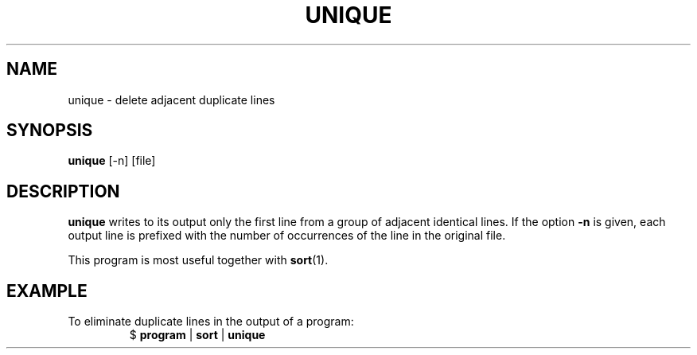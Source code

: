.TH UNIQUE 1 July\ 2019 local

.SH NAME
unique \- delete adjacent duplicate lines

.SH SYNOPSIS
\fBunique\fP [-n] [file]

.SH DESCRIPTION
\fBunique\fP writes to its output only the first line
from a group of adjacent identical lines. If the option
\fB-n\fP is given, each output line is prefixed with
the number of occurrences of the line in the original
file.

This program is most useful together with
.BR sort (1).

.SH EXAMPLE
To eliminate duplicate lines in the output of a program:
.nf
.RS
$ \fBprogram\fP | \fBsort\fP | \fBunique\fP
.RE
.fi
